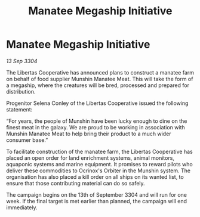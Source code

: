 :PROPERTIES:
:ID:       9ebc8d31-979d-46f1-8de6-1ab0880939ec
:END:
#+title: Manatee Megaship Initiative
#+filetags: :galnet:

* Manatee Megaship Initiative

/13 Sep 3304/

The Libertas Cooperative has announced plans to construct a manatee farm on behalf of food supplier Munshin Manatee Meat. This will take the form of a megaship, where the creatures will be bred, processed and prepared for distribution. 

Progenitor Selena Conley of the Libertas Cooperative issued the following statement: 

“For years, the people of Munshin have been lucky enough to dine on the finest meat in the galaxy. We are proud to be working in association with Munshin Manatee Meat to help bring their product to a much wider consumer base.” 

To facilitate construction of the manatee farm, the Libertas Cooperative has placed an open order for land enrichment systems, animal monitors, aquaponic systems and marine equipment. It promises to reward pilots who deliver these commodities to Ocrinox's Orbiter in the Munshin system. The organisation has also placed a kill order on all ships on its wanted list, to ensure that those contributing material can do so safely. 

The campaign begins on the 13th of September 3304 and will run for one week. If the final target is met earlier than planned, the campaign will end immediately.
